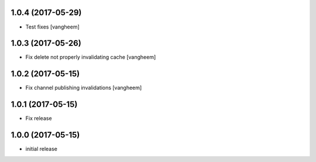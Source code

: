 1.0.4 (2017-05-29)
------------------

- Test fixes
  [vangheem]


1.0.3 (2017-05-26)
------------------

- Fix delete not properly invalidating cache
  [vangheem]


1.0.2 (2017-05-15)
------------------

- Fix channel publishing invalidations
  [vangheem]


1.0.1 (2017-05-15)
------------------

- Fix release


1.0.0 (2017-05-15)
------------------

- initial release
